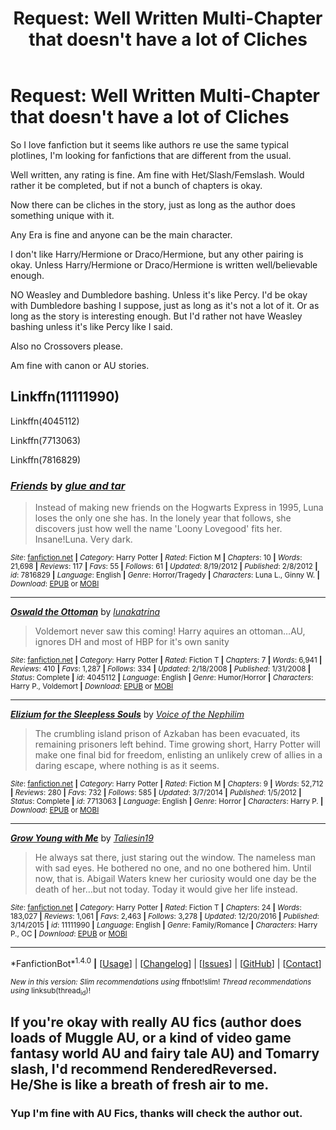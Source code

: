 #+TITLE: Request: Well Written Multi-Chapter that doesn't have a lot of Cliches

* Request: Well Written Multi-Chapter that doesn't have a lot of Cliches
:PROPERTIES:
:Author: SnarkyAndProud
:Score: 2
:DateUnix: 1506561486.0
:DateShort: 2017-Sep-28
:FlairText: Request
:END:
So I love fanfiction but it seems like authors re use the same typical plotlines, I'm looking for fanfictions that are different from the usual.

Well written, any rating is fine. Am fine with Het/Slash/Femslash. Would rather it be completed, but if not a bunch of chapters is okay.

Now there can be cliches in the story, just as long as the author does something unique with it.

Any Era is fine and anyone can be the main character.

I don't like Harry/Hermione or Draco/Hermione, but any other pairing is okay. Unless Harry/Hermione or Draco/Hermione is written well/believable enough.

NO Weasley and Dumbledore bashing. Unless it's like Percy. I'd be okay with Dumbledore bashing I suppose, just as long as it's not a lot of it. Or as long as the story is interesting enough. But I'd rather not have Weasley bashing unless it's like Percy like I said.

Also no Crossovers please.

Am fine with canon or AU stories.


** Linkffn(11111990)

Linkffn(4045112)

Linkffn(7713063)

Linkffn(7816829)
:PROPERTIES:
:Author: openthekey
:Score: 2
:DateUnix: 1506564588.0
:DateShort: 2017-Sep-28
:END:

*** [[http://www.fanfiction.net/s/7816829/1/][*/Friends/*]] by [[https://www.fanfiction.net/u/3164869/glue-and-tar][/glue and tar/]]

#+begin_quote
  Instead of making new friends on the Hogwarts Express in 1995, Luna loses the only one she has. In the lonely year that follows, she discovers just how well the name 'Loony Lovegood' fits her. Insane!Luna. Very dark.
#+end_quote

^{/Site/: [[http://www.fanfiction.net/][fanfiction.net]] *|* /Category/: Harry Potter *|* /Rated/: Fiction M *|* /Chapters/: 10 *|* /Words/: 21,698 *|* /Reviews/: 117 *|* /Favs/: 55 *|* /Follows/: 61 *|* /Updated/: 8/19/2012 *|* /Published/: 2/8/2012 *|* /id/: 7816829 *|* /Language/: English *|* /Genre/: Horror/Tragedy *|* /Characters/: Luna L., Ginny W. *|* /Download/: [[http://www.ff2ebook.com/old/ffn-bot/index.php?id=7816829&source=ff&filetype=epub][EPUB]] or [[http://www.ff2ebook.com/old/ffn-bot/index.php?id=7816829&source=ff&filetype=mobi][MOBI]]}

--------------

[[http://www.fanfiction.net/s/4045112/1/][*/Oswald the Ottoman/*]] by [[https://www.fanfiction.net/u/199514/lunakatrina][/lunakatrina/]]

#+begin_quote
  Voldemort never saw this coming! Harry aquires an ottoman...AU, ignores DH and most of HBP for it's own sanity
#+end_quote

^{/Site/: [[http://www.fanfiction.net/][fanfiction.net]] *|* /Category/: Harry Potter *|* /Rated/: Fiction T *|* /Chapters/: 7 *|* /Words/: 6,941 *|* /Reviews/: 410 *|* /Favs/: 1,287 *|* /Follows/: 334 *|* /Updated/: 2/18/2008 *|* /Published/: 1/31/2008 *|* /Status/: Complete *|* /id/: 4045112 *|* /Language/: English *|* /Genre/: Humor/Horror *|* /Characters/: Harry P., Voldemort *|* /Download/: [[http://www.ff2ebook.com/old/ffn-bot/index.php?id=4045112&source=ff&filetype=epub][EPUB]] or [[http://www.ff2ebook.com/old/ffn-bot/index.php?id=4045112&source=ff&filetype=mobi][MOBI]]}

--------------

[[http://www.fanfiction.net/s/7713063/1/][*/Elizium for the Sleepless Souls/*]] by [[https://www.fanfiction.net/u/1508866/Voice-of-the-Nephilim][/Voice of the Nephilim/]]

#+begin_quote
  The crumbling island prison of Azkaban has been evacuated, its remaining prisoners left behind. Time growing short, Harry Potter will make one final bid for freedom, enlisting an unlikely crew of allies in a daring escape, where nothing is as it seems.
#+end_quote

^{/Site/: [[http://www.fanfiction.net/][fanfiction.net]] *|* /Category/: Harry Potter *|* /Rated/: Fiction M *|* /Chapters/: 9 *|* /Words/: 52,712 *|* /Reviews/: 280 *|* /Favs/: 732 *|* /Follows/: 585 *|* /Updated/: 3/7/2014 *|* /Published/: 1/5/2012 *|* /Status/: Complete *|* /id/: 7713063 *|* /Language/: English *|* /Genre/: Horror *|* /Characters/: Harry P. *|* /Download/: [[http://www.ff2ebook.com/old/ffn-bot/index.php?id=7713063&source=ff&filetype=epub][EPUB]] or [[http://www.ff2ebook.com/old/ffn-bot/index.php?id=7713063&source=ff&filetype=mobi][MOBI]]}

--------------

[[http://www.fanfiction.net/s/11111990/1/][*/Grow Young with Me/*]] by [[https://www.fanfiction.net/u/997444/Taliesin19][/Taliesin19/]]

#+begin_quote
  He always sat there, just staring out the window. The nameless man with sad eyes. He bothered no one, and no one bothered him. Until now, that is. Abigail Waters knew her curiosity would one day be the death of her...but not today. Today it would give her life instead.
#+end_quote

^{/Site/: [[http://www.fanfiction.net/][fanfiction.net]] *|* /Category/: Harry Potter *|* /Rated/: Fiction T *|* /Chapters/: 24 *|* /Words/: 183,027 *|* /Reviews/: 1,061 *|* /Favs/: 2,463 *|* /Follows/: 3,278 *|* /Updated/: 12/20/2016 *|* /Published/: 3/14/2015 *|* /id/: 11111990 *|* /Language/: English *|* /Genre/: Family/Romance *|* /Characters/: Harry P., OC *|* /Download/: [[http://www.ff2ebook.com/old/ffn-bot/index.php?id=11111990&source=ff&filetype=epub][EPUB]] or [[http://www.ff2ebook.com/old/ffn-bot/index.php?id=11111990&source=ff&filetype=mobi][MOBI]]}

--------------

*FanfictionBot*^{1.4.0} *|* [[[https://github.com/tusing/reddit-ffn-bot/wiki/Usage][Usage]]] | [[[https://github.com/tusing/reddit-ffn-bot/wiki/Changelog][Changelog]]] | [[[https://github.com/tusing/reddit-ffn-bot/issues/][Issues]]] | [[[https://github.com/tusing/reddit-ffn-bot/][GitHub]]] | [[[https://www.reddit.com/message/compose?to=tusing][Contact]]]

^{/New in this version: Slim recommendations using/ ffnbot!slim! /Thread recommendations using/ linksub(thread_id)!}
:PROPERTIES:
:Author: FanfictionBot
:Score: 1
:DateUnix: 1506564608.0
:DateShort: 2017-Sep-28
:END:


** If you're okay with really AU fics (author does loads of Muggle AU, or a kind of video game fantasy world AU and fairy tale AU) and Tomarry slash, I'd recommend RenderedReversed. He/She is like a breath of fresh air to me.
:PROPERTIES:
:Author: kyella14
:Score: 1
:DateUnix: 1506565626.0
:DateShort: 2017-Sep-28
:END:

*** Yup I'm fine with AU Fics, thanks will check the author out.
:PROPERTIES:
:Author: SnarkyAndProud
:Score: 1
:DateUnix: 1506567527.0
:DateShort: 2017-Sep-28
:END:
